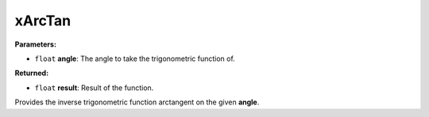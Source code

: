 
xArcTan
========================================================

**Parameters:**

- ``float`` **angle**: The angle to take the trigonometric function of.

**Returned:**

- ``float`` **result**: Result of the function.

Provides the inverse trigonometric function arctangent on the given **angle**.
